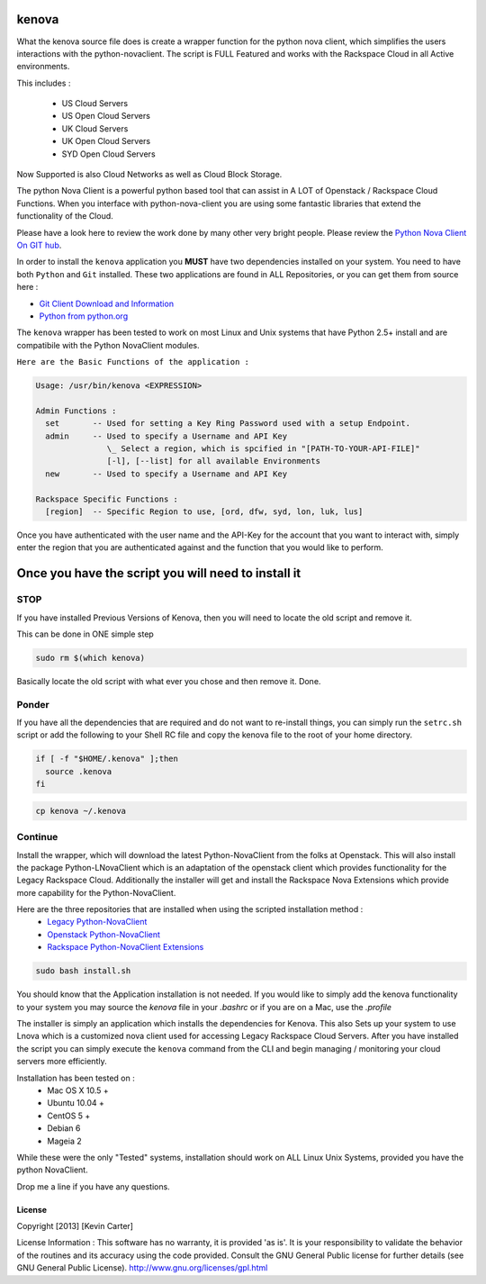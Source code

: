 kenova
^^^^^^

What the kenova source file does is create a wrapper function for the python nova client, which simplifies the users interactions with the python-novaclient.  The script is FULL Featured and works with the Rackspace Cloud in all Active environments.  

This includes :

  * US Cloud Servers
  * US Open Cloud Servers
  * UK Cloud Servers
  * UK Open Cloud Servers
  * SYD Open Cloud Servers


Now Supported is also Cloud Networks as well as Cloud Block Storage.

The python Nova Client is a powerful python based tool that can assist in A LOT of Openstack / Rackspace Cloud Functions.  When you interface with python-nova-client you are using some fantastic libraries that extend the functionality of the Cloud.

Please have a look here to review the work done by many other very bright people. Please review the `Python Nova Client On GIT hub`_\.

In order to install the ``kenova`` application you **MUST** have two dependencies installed on your system.
You need to have both ``Python`` and ``Git`` installed.  These two applications are found in ALL Repositories, or you can get them from source here :

* `Git Client Download and Information`_
* `Python from python.org`_

The ``kenova`` wrapper has been tested to work on most Linux and Unix systems that have Python 2.5+ install and are compatibile with the Python NovaClient modules.

``Here are the Basic Functions of the application :``

.. code-block:: bash 

  Usage: /usr/bin/kenova <EXPRESSION>

  Admin Functions :
    set       -- Used for setting a Key Ring Password used with a setup Endpoint.
    admin     -- Used to specify a Username and API Key
                 \_ Select a region, which is spcified in "[PATH-TO-YOUR-API-FILE]"
                 [-l], [--list] for all available Environments
    new       -- Used to specify a Username and API Key

  Rackspace Specific Functions :
    [region]  -- Specific Region to use, [ord, dfw, syd, lon, luk, lus]


Once you have authenticated with the user name and the API-Key for the account that you want to interact with, simply enter the region that you are authenticated against and the function that you would like to perform.

Once you have the script you will need to install it
^^^^^^^^^^^^^^^^^^^^^^^^^^^^^^^^^^^^^^^^^^^^^^^^^^^^


STOP
====

If you have installed Previous Versions of Kenova, then you will need to locate the old script and remove it.

This can be done in ONE simple step

.. code-block:: bash

    sudo rm $(which kenova)


Basically locate the old script with what ever you chose and then remove it. Done.


Ponder
======

If you have all the dependencies that are required and do not want to re-install things, you can simply run the ``setrc.sh`` script or add the following to your Shell RC file and copy the kenova file to the root of your home directory.

.. code-block:: bash

  if [ -f "$HOME/.kenova" ];then
    source .kenova
  fi


.. code-block:: bash

  cp kenova ~/.kenova


Continue
========

Install the wrapper, which will download the latest Python-NovaClient from the folks at Openstack. This will also install the package Python-LNovaClient which is an adaptation of the openstack client which provides functionality for the Legacy Rackspace Cloud. Additionally the installer will get and install the Rackspace Nova Extensions which provide more capability for the Python-NovaClient.  

Here are the three repositories that are installed when using the scripted installation method :
  * `Legacy Python-NovaClient`_
  * `Openstack Python-NovaClient`_
  * `Rackspace Python-NovaClient Extensions`_

.. code-block:: bash

    sudo bash install.sh

You should know that the Application installation is not needed. If you would like to simply add the kenova functionality to your system you may source the `kenova` file in your `.bashrc` or if you are on a Mac, use the `.profile`

The installer is simply an application which installs the dependencies for Kenova. This also Sets up your system to use Lnova which is a customized nova client used for accessing Legacy Rackspace Cloud Servers.
After you have installed the script you can simply execute the ``kenova`` command from the CLI and begin managing / monitoring your cloud servers more efficiently.

Installation has been tested on :
  * Mac OS X 10.5 +
  * Ubuntu 10.04 +
  * CentOS 5 +
  * Debian 6
  * Mageia 2

While these were the only "Tested" systems, installation should work on ALL Linux Unix Systems, provided you have the python NovaClient.  

Drop me a line if you have any questions.

.. _kenova: https://github.com/cloudnull/kenova
.. _Python Nova Client On GIT hub: https://github.com/openstack/python-novaclient
.. _Git Client Download and Information: http://git-scm.com/downloads
.. _Python from python.org: http://www.python.org/getit/
.. _Legacy Python-NovaClient: https://github.com/cloudnull/python-lnovaclient
.. _Openstack Python-NovaClient: https://github.com/openstack/python-novaclient
.. _Rackspace Python-NovaClient Extensions: https://pypi.python.org/pypi/rackspace-novaclient/


License
_______

Copyright [2013] [Kevin Carter]

License Information :
This software has no warranty, it is provided 'as is'. It is your
responsibility to validate the behavior of the routines and its accuracy using
the code provided. Consult the GNU General Public license for further details
(see GNU General Public License).
http://www.gnu.org/licenses/gpl.html

